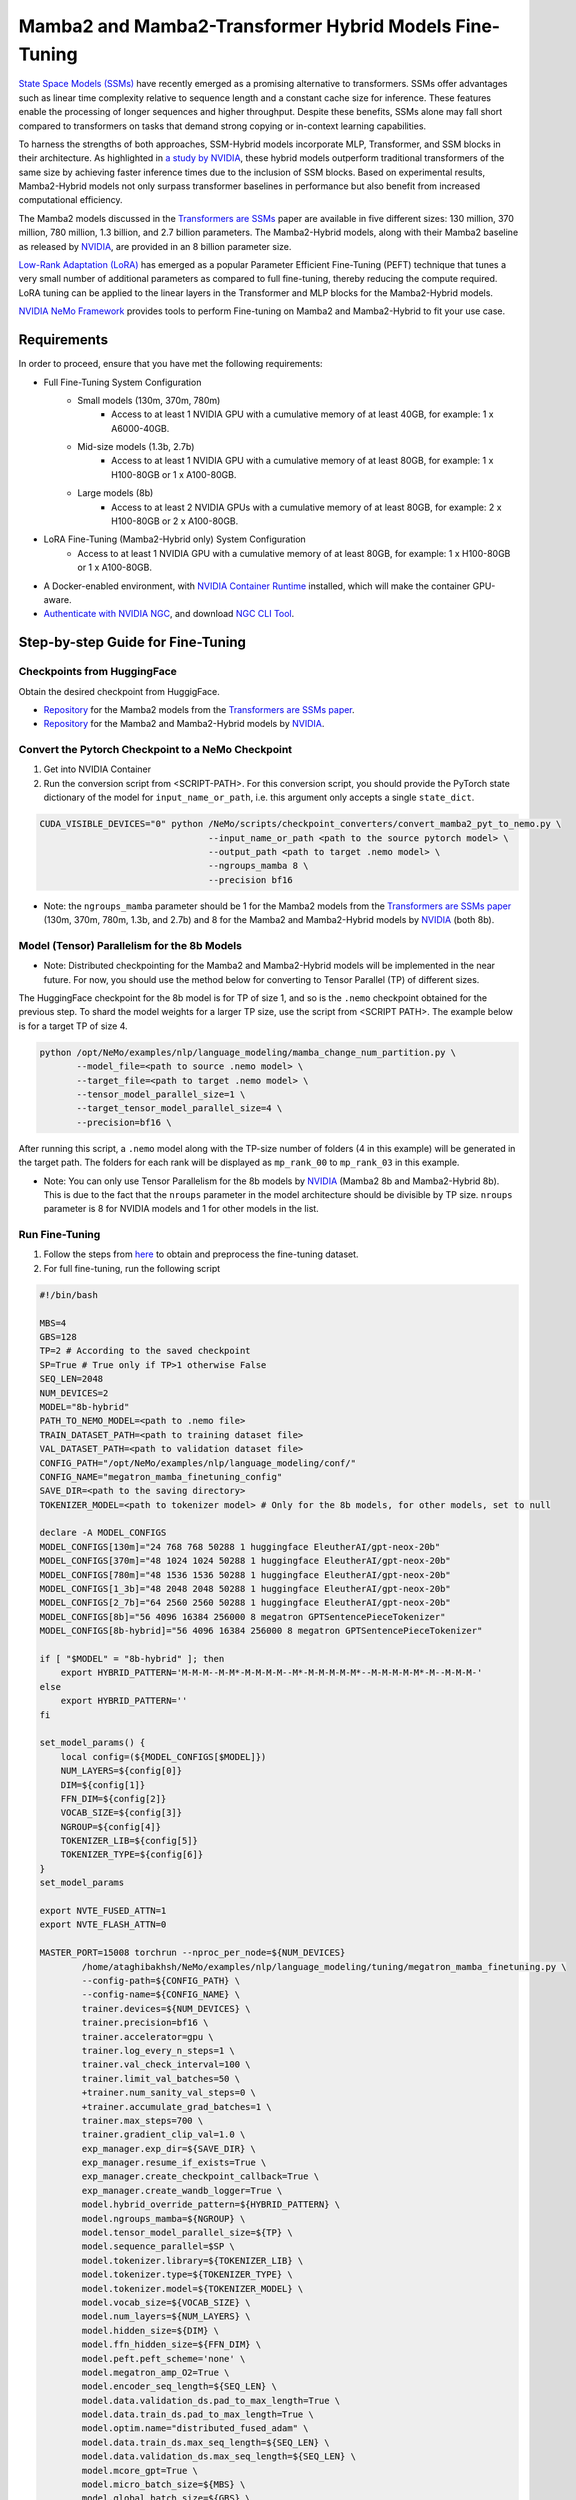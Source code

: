 Mamba2 and Mamba2-Transformer Hybrid Models Fine-Tuning
=======================================================

`State Space Models (SSMs) <https://arxiv.org/pdf/2405.21060>`__ have recently emerged as a promising alternative to transformers. SSMs offer advantages such as linear time complexity relative to sequence length and a constant cache size for inference. These features enable the processing of longer sequences and higher throughput. Despite these benefits, SSMs alone may fall short compared to transformers on tasks that demand strong copying or in-context learning capabilities.

To harness the strengths of both approaches, SSM-Hybrid models incorporate MLP, Transformer, and SSM blocks in their architecture. As highlighted in `a study by NVIDIA <https://arxiv.org/pdf/2406.07887>`__, these hybrid models outperform traditional transformers of the same size by achieving faster inference times due to the inclusion of SSM blocks. Based on experimental results, Mamba2-Hybrid models not only surpass transformer baselines in performance but also benefit from increased computational efficiency.

The Mamba2 models discussed in the `Transformers are SSMs <https://arxiv.org/pdf/2405.21060>`__ paper are available in five different sizes: 130 million, 370 million, 780 million, 1.3 billion, and 2.7 billion parameters. The Mamba2-Hybrid models, along with their Mamba2 baseline as released by `NVIDIA <https://arxiv.org/pdf/2406.07887>`__, are provided in an 8 billion parameter size.

`Low-Rank Adaptation (LoRA) <https://arxiv.org/pdf/2106.09685>`__ has emerged as a popular Parameter Efficient Fine-Tuning (PEFT) technique that tunes a very small number of additional parameters as compared to full fine-tuning, thereby reducing the compute required. LoRA tuning can be applied to the linear layers in the Transformer and MLP blocks for the Mamba2-Hybrid models. 

`NVIDIA NeMo
Framework <https://docs.nvidia.com/nemo-framework/user-guide/latest/overview.html>`__ provides tools to perform Fine-tuning on Mamba2 and Mamba2-Hybrid to fit your use case.

Requirements
-------------

In order to proceed, ensure that you have met the following requirements:

* Full Fine-Tuning System Configuration
    * Small models (130m, 370m, 780m)
        * Access to at least 1 NVIDIA GPU with a cumulative memory of at least 40GB, for example: 1 x A6000-40GB.

    * Mid-size models (1.3b, 2.7b)
        * Access to at least 1 NVIDIA GPU with a cumulative memory of at least 80GB, for example: 1 x H100-80GB or 1 x A100-80GB.

    * Large models (8b)
        * Access to at least 2 NVIDIA GPUs with a cumulative memory of at least 80GB, for example: 2 x H100-80GB or 2 x A100-80GB.

* LoRA Fine-Tuning (Mamba2-Hybrid only) System Configuration
    * Access to at least 1 NVIDIA GPU with a cumulative memory of at least 80GB, for example: 1 x H100-80GB or 1 x A100-80GB.



* A Docker-enabled environment, with `NVIDIA Container Runtime <https://developer.nvidia.com/container-runtime>`_ installed, which will make the container GPU-aware.


* `Authenticate with NVIDIA NGC <https://docs.nvidia.com/nim/large-language-models/latest/getting-started.html#ngc-authentication>`_, and download `NGC CLI Tool <https://docs.nvidia.com/nim/large-language-models/latest/getting-started.html#ngc-cli-tool>`_.


Step-by-step Guide for Fine-Tuning 
----------------------------------

Checkpoints from HuggingFace
^^^^^^^^^^^^^^^^^^^^^^^^^^^^

Obtain the desired checkpoint from HuggigFace. 

* `Repository <https://huggingface.co/state-spaces>`__  for the Mamba2 models from the `Transformers are SSMs paper <https://arxiv.org/pdf/2405.21060>`__.
* `Repository <https://huggingface.co/collections/nvidia/ssms-666a362c5c3bb7e4a6bcfb9c>`__  for the Mamba2 and Mamba2-Hybrid models by `NVIDIA <https://arxiv.org/pdf/2406.07887>`__.


Convert the Pytorch Checkpoint to a NeMo Checkpoint
^^^^^^^^^^^^^^^^^^^^^^^^^^^^^^^^^^^^^^^^^^^^^^^^^^^

1. Get into NVIDIA Container 

2. Run the conversion script from <SCRIPT-PATH>. For this conversion script, you should provide the PyTorch state dictionary of the model for ``input_name_or_path``, i.e. this argument only accepts a single ``state_dict``.

.. code:: bash

    CUDA_VISIBLE_DEVICES="0" python /NeMo/scripts/checkpoint_converters/convert_mamba2_pyt_to_nemo.py \
                                    --input_name_or_path <path to the source pytorch model> \
                                    --output_path <path to target .nemo model> \
                                    --ngroups_mamba 8 \
                                    --precision bf16

* Note: the ``ngroups_mamba`` parameter should be 1 for the Mamba2 models from the `Transformers are SSMs paper <https://arxiv.org/pdf/2405.21060>`__ (130m, 370m, 780m, 1.3b, and 2.7b) and 8 for the Mamba2 and Mamba2-Hybrid models by `NVIDIA <https://arxiv.org/pdf/2406.07887>`__ (both 8b).

Model (Tensor) Parallelism for the 8b Models
^^^^^^^^^^^^^^^^^^^^^^^^^^^^^^^^^^^^^^^^^^^^

* Note: Distributed checkpointing for the Mamba2 and Mamba2-Hybrid models will be implemented in the near future. For now, you should use the method below for converting to Tensor Parallel (TP) of different sizes. 

The HuggingFace checkpoint for the 8b model is for TP of size 1, and so is the ``.nemo`` checkpoint obtained for the previous step. To shard the model weights for a larger TP size, use the script from <SCRIPT PATH>. The example below is for a target TP of size 4.

.. code:: bash
   
   python /opt/NeMo/examples/nlp/language_modeling/mamba_change_num_partition.py \
          --model_file=<path to source .nemo model> \
          --target_file=<path to target .nemo model> \
          --tensor_model_parallel_size=1 \
          --target_tensor_model_parallel_size=4 \
          --precision=bf16 \

After running this script, a ``.nemo`` model along with the TP-size number of folders (4 in this example) will be generated in the target path. The folders for each rank will be displayed as ``mp_rank_00`` to ``mp_rank_03`` in this example. 

* Note: You can only use Tensor Parallelism for the 8b models by `NVIDIA <https://arxiv.org/pdf/2406.07887>`__ (Mamba2 8b and Mamba2-Hybrid 8b). This is due to the fact that the ``nroups`` parameter in the model architecture should be divisible by TP size. ``nroups`` parameter is 8 for NVIDIA models and 1 for other models in the list.

Run Fine-Tuning
^^^^^^^^^^^^^^^
1. Follow the steps from `here <https://nemo-framework-tme.gitlab-master-pages.nvidia.com/documentation/user-guide/latest/llms/gemma/dataprep.html>`__ to obtain and preprocess the fine-tuning dataset.

2. For full fine-tuning, run the following script

.. code:: bash

    #!/bin/bash

    MBS=4
    GBS=128
    TP=2 # According to the saved checkpoint
    SP=True # True only if TP>1 otherwise False
    SEQ_LEN=2048
    NUM_DEVICES=2
    MODEL="8b-hybrid"
    PATH_TO_NEMO_MODEL=<path to .nemo file>
    TRAIN_DATASET_PATH=<path to training dataset file>
    VAL_DATASET_PATH=<path to validation dataset file>
    CONFIG_PATH="/opt/NeMo/examples/nlp/language_modeling/conf/"
    CONFIG_NAME="megatron_mamba_finetuning_config"
    SAVE_DIR=<path to the saving directory>
    TOKENIZER_MODEL=<path to tokenizer model> # Only for the 8b models, for other models, set to null

    declare -A MODEL_CONFIGS
    MODEL_CONFIGS[130m]="24 768 768 50288 1 huggingface EleutherAI/gpt-neox-20b" 
    MODEL_CONFIGS[370m]="48 1024 1024 50288 1 huggingface EleutherAI/gpt-neox-20b" 
    MODEL_CONFIGS[780m]="48 1536 1536 50288 1 huggingface EleutherAI/gpt-neox-20b" 
    MODEL_CONFIGS[1_3b]="48 2048 2048 50288 1 huggingface EleutherAI/gpt-neox-20b" 
    MODEL_CONFIGS[2_7b]="64 2560 2560 50288 1 huggingface EleutherAI/gpt-neox-20b" 
    MODEL_CONFIGS[8b]="56 4096 16384 256000 8 megatron GPTSentencePieceTokenizer" 
    MODEL_CONFIGS[8b-hybrid]="56 4096 16384 256000 8 megatron GPTSentencePieceTokenizer" 

    if [ "$MODEL" = "8b-hybrid" ]; then
        export HYBRID_PATTERN='M-M-M--M-M*-M-M-M-M--M*-M-M-M-M-M*--M-M-M-M-M*-M--M-M-M-'
    else
        export HYBRID_PATTERN=''
    fi

    set_model_params() {
        local config=(${MODEL_CONFIGS[$MODEL]})
        NUM_LAYERS=${config[0]}
        DIM=${config[1]}
        FFN_DIM=${config[2]}
        VOCAB_SIZE=${config[3]}
        NGROUP=${config[4]}
        TOKENIZER_LIB=${config[5]}
        TOKENIZER_TYPE=${config[6]}
    }
    set_model_params

    export NVTE_FUSED_ATTN=1
    export NVTE_FLASH_ATTN=0

    MASTER_PORT=15008 torchrun --nproc_per_node=${NUM_DEVICES} 
            /home/ataghibakhsh/NeMo/examples/nlp/language_modeling/tuning/megatron_mamba_finetuning.py \
            --config-path=${CONFIG_PATH} \
            --config-name=${CONFIG_NAME} \
            trainer.devices=${NUM_DEVICES} \
            trainer.precision=bf16 \
            trainer.accelerator=gpu \
            trainer.log_every_n_steps=1 \
            trainer.val_check_interval=100 \
            trainer.limit_val_batches=50 \
            +trainer.num_sanity_val_steps=0 \
            +trainer.accumulate_grad_batches=1 \
            trainer.max_steps=700 \
            trainer.gradient_clip_val=1.0 \
            exp_manager.exp_dir=${SAVE_DIR} \
            exp_manager.resume_if_exists=True \
            exp_manager.create_checkpoint_callback=True \
            exp_manager.create_wandb_logger=True \
            model.hybrid_override_pattern=${HYBRID_PATTERN} \
            model.ngroups_mamba=${NGROUP} \
            model.tensor_model_parallel_size=${TP} \
            model.sequence_parallel=$SP \
            model.tokenizer.library=${TOKENIZER_LIB} \
            model.tokenizer.type=${TOKENIZER_TYPE} \
            model.tokenizer.model=${TOKENIZER_MODEL} \
            model.vocab_size=${VOCAB_SIZE} \
            model.num_layers=${NUM_LAYERS} \
            model.hidden_size=${DIM} \
            model.ffn_hidden_size=${FFN_DIM} \
            model.peft.peft_scheme='none' \
            model.megatron_amp_O2=True \
            model.encoder_seq_length=${SEQ_LEN} \
            model.data.validation_ds.pad_to_max_length=True \
            model.data.train_ds.pad_to_max_length=True \
            model.optim.name="distributed_fused_adam" \
            model.data.train_ds.max_seq_length=${SEQ_LEN} \
            model.data.validation_ds.max_seq_length=${SEQ_LEN} \
            model.mcore_gpt=True \
            model.micro_batch_size=${MBS} \
            model.global_batch_size=${GBS} \
            model.restore_from_path=${PATH_TO_NEMO_MODEL} \
            model.data.train_ds.file_names=[${TRAIN_DATASET_PATH}] \
            model.data.validation_ds.file_names=[${VAL_DATASET_PATH}] \
            model.optim.lr=5e-6 \
            model.optim.sched.min_lr=1e-7

* Note: The tokenizer for 8b models (Mamba2 8b and MAmba2-Hybrid 8b) can be found in the `HuggingFace repository <https://huggingface.co/collections/nvidia/ssms-666a362c5c3bb7e4a6bcfb9c>`__. Download it a set its path to ``TOKENIZER_MODEL`` (the tokenizer model file is under the name of ```mt_nlg_plus_multilingual_ja_zh_the_stack_frac_015_256k.model```). For other models, set ``TOKENIZER_MODEL=null`` since it will be downloaded from HuggingFace at the time of run.

3. For LoRA PEFT-Tuning (only for the 8b-hybrid model), use the script above but change the ```model.peft.peft_scheme``` to ```lora``` and ```model.optim.name``` to ``fused_adam``.


Evaluating the Fine-Tuned Model
^^^^^^^^^^^^^^^^^^^^^^^^^^^^^^^

.. code:: bash

    #!/bin/bash

    MBS=32
    GBS=64
    TP=2 # According to the fine-tuned checkpoint
    SP=True # True only if TP>1 otherwise False
    SEQ_LEN=2048
    NUM_DEVICES=2
    MODEL="8b-hybrid"
    PATH_TO_NEMO_MODEL=<path to .nemo file>
    TRAIN_DATASET_PATH=<path to training dataset file>
    VAL_DATASET_PATH=<path to validation dataset file>
    CONFIG_PATH="/opt/NeMo/examples/nlp/language_modeling/tuning/conf/"
    CONFIG_NAME="megatron_mamba_finetuning_config"
    SAVE_DIR=<path to the saving directory>
    TOKENIZER_MODEL=<path to tokenizer model> # Only for the 8b models, for other models, set to null

    declare -A MODEL_CONFIGS
    MODEL_CONFIGS[130m]="24 768 768 50288 1 huggingface EleutherAI/gpt-neox-20b" 
    MODEL_CONFIGS[370m]="48 1024 1024 50288 1 huggingface EleutherAI/gpt-neox-20b" 
    MODEL_CONFIGS[780m]="48 1536 1536 50288 1 huggingface EleutherAI/gpt-neox-20b" 
    MODEL_CONFIGS[1_3b]="48 2048 2048 50288 1 huggingface EleutherAI/gpt-neox-20b" 
    MODEL_CONFIGS[2_7b]="64 2560 2560 50288 1 huggingface EleutherAI/gpt-neox-20b" 
    MODEL_CONFIGS[8b]="56 4096 16384 256000 8 megatron GPTSentencePieceTokenizer" 
    MODEL_CONFIGS[8b-hybrid]="56 4096 16384 256000 8 megatron GPTSentencePieceTokenizer" 

    if [ "$MODEL" = "8b-hybrid" ]; then
        export HYBRID_PATTERN='M-M-M--M-M*-M-M-M-M--M*-M-M-M-M-M*--M-M-M-M-M*-M--M-M-M-'
    else
        export HYBRID_PATTERN=''
    fi

    set_model_params() {
        local config=(${MODEL_CONFIGS[$MODEL]})
        NUM_LAYERS=${config[0]}
        DIM=${config[1]}
        FFN_DIM=${config[2]}
        VOCAB_SIZE=${config[3]}
        NGROUP=${config[4]}
        TOKENIZER_LIB=${config[5]}
        TOKENIZER_TYPE=${config[6]}
    }
    set_model_params

    export NVTE_FUSED_ATTN=1
    export NVTE_FLASH_ATTN=0

    TEST_DATASET="[<path to test datasets (list)>]"

    CONFIG_PATH="/opt/NeMo/examples/nlp/language_modeling/tuning/conf/"
    CONFIG_NAME="megatron_mamba_generate_config"

    MASTER_PORT=15008 torchrun --nproc_per_node=${NUM_DEVICES}  /opt/NeMo/examples/nlp/language_modeling/tuning/megatron_mamba_generate.py \
            --config-path=${CONFIG_PATH} \
            --config-name=${CONFIG_NAME} \
            trainer.devices=${NUM_DEVICES} \
            trainer.precision=bf16 \
            trainer.accelerator=gpu \
            trainer.log_every_n_steps=1 \
            trainer.val_check_interval=10 \
            trainer.limit_val_batches=20 \
            ++trainer.num_sanity_val_steps=0 \
            ++trainer.accumulate_grad_batches=1 \
            trainer.max_steps=1000 \
            trainer.gradient_clip_val=1.0 \
            exp_manager.exp_dir=${SAVE_DIR} \
            exp_manager.resume_if_exists=False \
            exp_manager.create_wandb_logger=False \
            model.megatron_amp_O2=True \
            model.peft.restore_from_path=False \
            +model.peft.restore_from_ckpt.checkpoint_dir=False \
            +model.peft.restore_from_ckpt.checkpoint_name=False \
            model.hybrid_override_pattern=${HYBRID_PATTERN} \
            model.tensor_model_parallel_size=${TP} \
            model.sequence_parallel=$SP \
            model.micro_batch_size=${MBS} \
            model.global_batch_size=${GBS} \
            model.restore_from_path=${PATH_TO_NEMO_MODEL} \
            model.data.test_ds.file_names=${TEST_DATASET} \
            model.data.test_ds.global_batch_size=${GBS} \
            model.data.test_ds.micro_batch_size=${MBS} \
            model.data.test_ds.tokens_to_generate=30 \
            model.answer_only_loss=True \
            model.tokenizer.library=${TOKENIZER_LIB} \
            model.tokenizer.type=${TOKENIZER_TYPE} \
            model.tokenizer.model=${TOKENIZER_MODEL} \
            model.vocab_size=${VOCAB_SIZE} \
            model.num_layers=${NUM_LAYERS} \
            model.hidden_size=${DIM} \
            model.ffn_hidden_size=${FFN_DIM} \
            inference.greedy=True \
            exp_manager.checkpoint_callback_params.monitor=validation_loss \
            ++inference.verbose=True \
            model.data.test_ds.write_predictions_to_file=True \
            model.data.test_ds.output_file_path_prefix=${SAVE_DIR}/shorteval \
            && echo "Eval finished, calculating scores" \
            && python /opt/NeMo/scripts/metric_calculation/peft_metric_calc.py --label_field original_answers \
            --pred_file ${SAVE_DIR}/shorteval_test_squad_inputs_preds_labels.jsonl > ${SAVE_DIR}/shorteval_test_squad_inputs_preds_labels.score \
            && cat ${SAVE_DIR}/shorteval_test_squad_inputs_preds_labels.score


